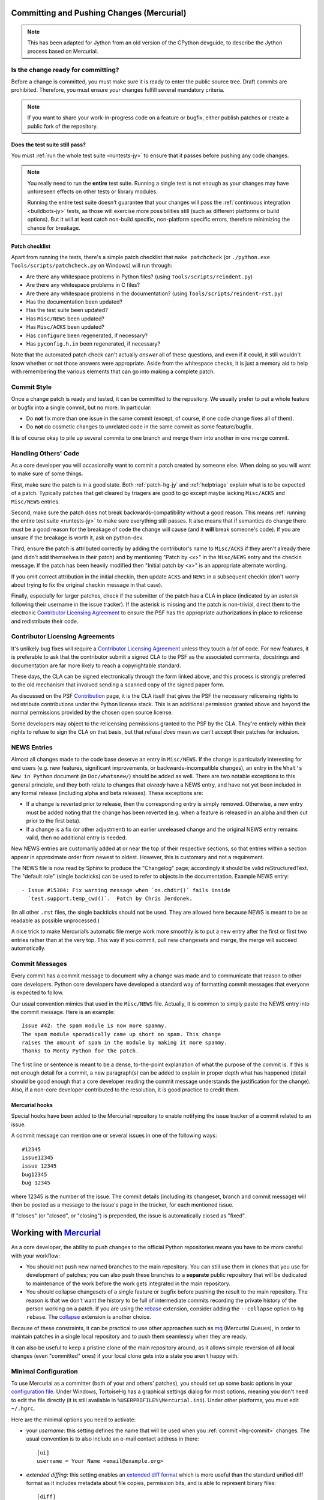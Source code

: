 .. Jython and Mercurial-specific companion to committing.rst,
   needed while we use Mercurial.

.. _committing-hg-jy:

Committing and Pushing Changes (Mercurial)
==========================================

.. note::
   This has been adapted for Jython from an old version of the CPython devguide,
   to describe the Jython process based on Mercurial.

Is the change ready for committing?
-----------------------------------

Before a change is committed, you must make sure it is ready to enter the
public source tree.  Draft commits are prohibited.  Therefore, you must
ensure your changes fulfill several mandatory criteria.

.. note::
   If you want to share your work-in-progress code on a feature or bugfix,
   either publish patches or create a public fork of the repository.


Does the test suite still pass?
'''''''''''''''''''''''''''''''

You must :ref:`run the whole test suite <runtests-jy>` to ensure that it
passes before pushing any code changes.

.. note::
   You really need to run the **entire** test suite.  Running a single test
   is not enough as your changes may have unforeseen effects on other tests
   or library modules.

   Running the entire test suite doesn't guarantee that your changes
   will pass the :ref:`continuous integration <buildbots-jy>` tests, as those
   will exercise more possibilities still (such as different platforms or
   build options).  But it will at least catch non-build specific,
   non-platform specific errors, therefore minimizing the chance for
   breakage.

Patch checklist
'''''''''''''''

Apart from running the tests, there's a simple patch checklist that
``make patchcheck`` (or ``./python.exe Tools/scripts/patchcheck.py`` on
Windows) will run through:

* Are there any whitespace problems in Python files?
  (using ``Tools/scripts/reindent.py``)
* Are there any whitespace problems in C files?
* Are there any whitespace problems in the documentation?
  (using ``Tools/scripts/reindent-rst.py``)
* Has the documentation been updated?
* Has the test suite been updated?
* Has ``Misc/NEWS`` been updated?
* Has ``Misc/ACKS`` been updated?
* Has ``configure`` been regenerated, if necessary?
* Has ``pyconfig.h.in`` been regenerated, if necessary?

Note that the automated patch check can't actually *answer* all of these
questions, and even if it could, it still wouldn't know whether or not
those answers were appropriate. Aside from the whitespace checks, it is just
a memory aid to help with remembering the various elements that can go into
making a complete patch.


Commit Style
------------

Once a change patch is ready and tested, it can be committed to the repository.
We usually prefer to put a whole feature or bugfix into a single commit, but no
more.  In particular:

* Do **not** fix more than one issue in the same commit (except, of course, if
  one code change fixes all of them).
* Do **not** do cosmetic changes to unrelated code in the same commit as some
  feature/bugfix.

It is of course okay to pile up several commits to one branch and merge them
into another in one merge commit.


Handling Others' Code
---------------------

As a core developer you will occasionally want to commit a patch created by
someone else. When doing so you will want to make sure of some things.

First, make sure the patch is in a good state. Both :ref:`patch-hg-jy` and
:ref:`helptriage`
explain what is to be expected of a patch. Typically patches that get cleared by
triagers are good to go except maybe lacking ``Misc/ACKS`` and ``Misc/NEWS``
entries.

Second, make sure the patch does not break backwards-compatibility without a
good reason. This means :ref:`running the entire test suite <runtests-jy>` to
make sure everything still passes. It also means that if semantics do change
there must be a good reason for the breakage of code the change will cause
(and it **will** break someone's code). If you are unsure if the breakage
is worth it, ask on python-dev.

Third, ensure the patch is attributed correctly by adding the contributor's
name to ``Misc/ACKS`` if they aren't already there (and didn't add themselves
in their patch) and by mentioning "Patch by <x>" in the ``Misc/NEWS`` entry
and the checkin message. If the patch has been heavily modified then "Initial
patch by <x>" is an appropriate alternate wording.

If you omit correct attribution in the initial checkin, then update ``ACKS``
and ``NEWS`` in a subsequent checkin (don't worry about trying to fix the
original checkin message in that case).

Finally, especially for larger patches, check if the submitter of the
patch has a CLA in place (indicated by an asterisk following their username
in the issue tracker). If the asterisk is missing and the patch is
non-trivial, direct them to the electronic `Contributor Licensing Agreement`_
to ensure the PSF has the appropriate authorizations in place to relicense
and redistribute their code.


Contributor Licensing Agreements
--------------------------------

It's unlikely bug fixes will require a `Contributor Licensing Agreement`_
unless they touch a *lot* of code. For new features, it is preferable to
ask that the contributor submit a signed CLA to the PSF as the associated
comments, docstrings and documentation are far more likely to reach a
copyrightable standard.

These days, the CLA can be signed electronically through the form linked
above, and this process is strongly preferred to the old mechanism that
involved sending a scanned copy of the signed paper form.

As discussed on the PSF Contribution_ page, it is the CLA itself that gives
the PSF the necessary relicensing rights to redistribute contributions under
the Python license stack. This is an additional permission granted above and
beyond the normal permissions provided by the chosen open source license.

Some developers may object to the relicensing permissions granted to the PSF
by the CLA. They're entirely within their rights to refuse to sign the CLA
on that basis, but that refusal *does* mean we can't accept their patches
for inclusion.

.. _Contribution: http://www.python.org/psf/contrib/
.. _Contributor Licensing Agreement:
   http://www.python.org/psf/contrib/contrib-form/


NEWS Entries
------------

Almost all changes made to the code base deserve an entry in ``Misc/NEWS``.
If the change is particularly interesting for end users (e.g. new features,
significant improvements, or backwards-incompatible changes), an entry in
the ``What's New in Python`` document (in ``Doc/whatsnew/``) should be added
as well.  There are two notable exceptions to this general principle, and they
both relate to changes that *already* have a NEWS entry, and have not yet
been included in any formal release (including alpha and beta releases).
These exceptions are:

* If a change is reverted prior to release, then the corresponding entry
  is simply removed. Otherwise, a new entry must be added noting that the
  change has been reverted (e.g. when a feature is released in an alpha and
  then cut prior to the first beta).

* If a change is a fix (or other adjustment) to an earlier unreleased change
  and the original NEWS entry remains valid, then no additional entry is
  needed.

New NEWS entries are customarily added at or near the top of their
respective sections, so that entries within a section appear in approximate
order from newest to oldest.  However, this is customary and not a
requirement.

The NEWS file is now read by Sphinx to produce the "Changelog" page; accordingly
it should be valid reStructuredText.  The "default role" (single backticks) can
be used to refer to objects in the documentation.  Example NEWS entry::

   - Issue #15304: Fix warning message when `os.chdir()` fails inside
     `test.support.temp_cwd()`.  Patch by Chris Jerdonek.

(In all other ``.rst`` files, the single backticks should not be used.  They are
allowed here because NEWS is meant to be as readable as possible unprocessed.)

A nice trick to make Mercurial’s automatic file merge work more smoothly is to
put a new entry after the first or first two entries rather than at the very
top.  This way if you commit, pull new changesets and merge, the merge will
succeed automatically.


Commit Messages
---------------

Every commit has a commit message to document why a change was made and to
communicate that reason to other core developers. Python core developers have
developed a standard way of formatting commit messages that everyone is
expected to follow.

Our usual convention mimics that used in the ``Misc/NEWS`` file.  Actually,
it is common to simply paste the NEWS entry into the commit message.  Here
is an example::

   Issue #42: the spam module is now more spammy.
   The spam module sporadically came up short on spam. This change
   raises the amount of spam in the module by making it more spammy.
   Thanks to Monty Python for the patch.

The first line or sentence is meant to be a dense, to-the-point explanation
of what the purpose of the commit is.  If this is not enough detail for a commit,
a new paragraph(s) can be added to explain in proper depth what has happened
(detail should be good enough that a core developer reading the commit message
understands the justification for the change).  Also, if a non-core developer
contributed to the resolution, it is good practice to credit them.

Mercurial hooks
'''''''''''''''

Special hooks have been added to the Mercurial repository to enable notifying
the issue tracker of a commit related to an issue.

A commit message can mention one or several issues in one of the following
ways::

   #12345
   issue12345
   issue 12345
   bug12345
   bug 12345

where 12345 is the number of the issue. The commit details (including its
changeset, branch and commit message) will then be posted as a message to the
issue's page in the tracker, for each mentioned issue.

If "closes" (or "closed", or "closing") is prepended, the issue is
automatically closed as "fixed".

Working with Mercurial_
=======================

As a core developer, the ability to push changes to the official Python
repositories means you have to be more careful with your workflow:

* You should not push new named branches to the main repository.  You can
  still use them in clones that you use for development of patches; you can
  also push these branches to a **separate** public repository that will be
  dedicated to maintenance of the work before the work gets integrated in the
  main repository.

* You should collapse changesets of a single feature or bugfix before pushing
  the result to the main repository.  The reason is that we don't want the
  history to be full of intermediate commits recording the private history
  of the person working on a patch.  If you are using the rebase_ extension,
  consider adding the ``--collapse`` option to ``hg rebase``.  The collapse_
  extension is another choice.

Because of these constraints, it can be practical to use other approaches
such as mq_ (Mercurial Queues), in order to maintain patches in a single
local repository and to push them seamlessly when they are ready.

It can also be useful to keep a pristine clone of the main repository around,
as it allows simple reversion of all local changes (even "committed" ones) if
your local clone gets into a state you aren't happy with.


.. _Mercurial: http://www.hg-scm.org/
.. _mq: http://mercurial.selenic.com/wiki/MqExtension
.. _rebase: http://mercurial.selenic.com/wiki/RebaseExtension
.. _collapse: http://mercurial.selenic.com/wiki/CollapseExtension


Minimal Configuration
---------------------

To use Mercurial as a committer (both of your and others' patches), you should
set up some basic options in your `configuration file`_.  Under Windows,
TortoiseHg has a graphical settings dialog for most options, meaning you
don't need to edit the file directly (it is still available in
``%USERPROFILE%\Mercurial.ini``).  Under other platforms, you must edit
``~/.hgrc``.

Here are the minimal options you need to activate:

* your *username*: this setting defines the name that will be used when you
  :ref:`commit <hg-commit>` changes.  The usual convention is to also include
  an e-mail contact address in there::

   [ui]
   username = Your Name <email@example.org>

* *extended diffing*: this setting enables an `extended diff format`_
  which is more useful than the standard unified diff format as it includes
  metadata about file copies, permission bits, and is able to represent
  binary files::

   [diff]
   git = on

Under Windows, you should also enable the `eol extension`_, which will
fix any Windows-specific line endings your text editor might insert when you
create or modify versioned files.  The public repository has a hook which
will reject all changesets having the wrong line endings, so enabling this
extension on your local computer is in your best interest.


.. _configuration file: http://www.selenic.com/mercurial/hgrc.5.html#files
.. _extended diff format: http://www.selenic.com/mercurial/hg.1.html#diffs
.. _eol extension: http://mercurial.selenic.com/wiki/EolExtension


Clones Setup
------------

There are several possible ways to set up your Mercurial clone(s).  If you are
a core developer, you often need to work on the different branches, so the best
approach is to have a separate clone/directory for each active branch.  If you
are a contributor, having a single clone might be enough.

Single Clone Approach
'''''''''''''''''''''

This approach has the advantage of being simpler because it requires a single
clone/directory, but, on the other hand, it requires you to recompile Python
every time you need to switch branch.  For this reason, this approach is not
suggested to core developers, but it's usually suitable for contributors.

See :ref:`checkout-jy` to find information about cloning and switching branches.

.. _multiple-clones:

Multiple Clones Approach
''''''''''''''''''''''''

This approach requires you to keep a separate clone/directory for each active
branch, but, on the other hand, it doesn't require you to switch branches and
recompile Python, so it saves times while merging and testing a patch on the
different branches.  For this reason, this approach is suggested to core
developers.

The easiest way to do this is by using the `share extension`_, that can be
enabled by adding the following lines to your ``~/.hgrc``::

   [extensions]
   share =

Once you have :ref:`cloned the hg.python.org/jython repository <checkout-jy>`
you can create the other shared clones using::

   $ hg share jython 2.7  # create a new shared clone
   $ cd 2.7                # enter the directory
   $ hg up 2.7             # switch to the 2.7 branch

You can then repeat the same operation for the other active branches.
This will create different clones/directories that share the same history.
This means that once you commit or pull new changesets in one of the clones,
they will be immediately available in all the other clones (note however that
while you only need to use ``hg pull`` once, you still need to use ``hg up``
in each clone to update its working copy).

If you don't want to specify ssh://hg@hg.python.org/jython every time you pull
or push, you should add to the ``.hg/hgrc`` files of the clones::

   [paths]
   default = ssh://hg@hg.python.org/jython

In order to apply a patch, commit, and merge it on all the branches, you can do
as follow::

   $ cd 2.7
   $ hg pull
   $ hg up
   $ hg import --no-c http://bugs.python.org/url/to/the/patch.diff
   $ # review, run tests, run `make patchcheck`
   $ hg ci -m '#12345: fix some issue.'
   $ # switch to 3.4 and port the changeset using `hg graft`
   $ cd ../3.4
   $ hg up
   $ hg graft 2.7
   $ # switch to 3.x, merge, commit, and push everything
   $ cd ../3.x
   $ hg up
   $ hg merge 3.4
   $ hg ci -m '#12345: merge with 3.4.'
   $ hg push

Unless noted otherwise, the rest of the page will assume you are using the
multiple clone approach, and explain in more detail these basic steps.

For more advanced explanations about :ref:`null merges <hg-null-merge>`,
:ref:`heads merges <hg-heads-merge>`, :ref:`merge conflicts
<hg-merge-conflicts>`, etc., see the :ref:`FAQs for core developers
<core-devs-faqs>`.

.. _share extension: http://mercurial.selenic.com/wiki/ShareExtension


Active branches
---------------

If you do ``hg branches`` you will see a :ref:`list of branches <listbranch>`.
``default`` is the in-development branch, and is the only branch that receives
new features.  The other branches only receive bug fixes or security fixes.
Depending on what you are committing (feature, bug fix, or security fix), you
should commit to the oldest branch applicable, and then forward-port until the
in-development branch.


Merging order
-------------

There are two separate lines of development: one for Python 2 (the ``2.x``
branches) and one for Python 3 (the ``3.x`` branches and ``default``).
You should *never* merge between the two major versions (2.x and 3.x) ---
only between minor versions (e.g. 3.x->3.y).  The merge always happens from
the oldest applicable branch to the newest branch within the same major
Python version.


.. _branch-merge-hg-jy:

Merging between different branches (within the same major version)
------------------------------------------------------------------

Assume that Python 3.5 is the current in-development version of Python and that
you have a patch that should also be applied to Python 3.4.  To properly port
the patch to both versions of Python, you should first apply the patch to
Python 3.4::

   cd 3.4
   hg import --no-commit patch.diff
   # Compile; run the test suite
   hg ci -m '#12345: fix some issue.'

Then you can switch to the ``3.5`` clone, merge, run the tests and commit::

   cd ../3.5
   hg merge 3.4
   # Fix any conflicts (e.g. ``hg revert -r default Misc/NEWS``); compile; run the test suite
   hg ci -m '#12345: merge with 3.4.'

If you are not using the share extension, you will need to use
``hg pull ../3.4`` before being able to merge.

.. note::
   Even when porting an already committed patch, you should *still* check the
   test suite runs successfully before committing the patch to another branch.
   Subtle differences between two branches sometimes make a patch bogus if
   ported without any modifications.


Porting changesets between the two major Python versions (2.x and 3.x)
----------------------------------------------------------------------

Assume you just committed something on ``2.7``, and want to port it to ``3.4``.
You can use ``hg graft`` as follow::

   cd ../3.4
   hg graft 2.7

This will port the latest changeset committed in the 2.7 clone to the 3.4 clone.
``hg graft`` always commits automatically, except in case of conflicts, when
you have to resolve them and run ``hg graft --continue`` afterwards.
Instead of the branch name you can also specify a changeset id, and you can
also graft changesets from 3.x to 2.7.

On older version of Mercurial where ``hg graft`` is not available, you can use::

    cd ../3.4
    hg export 2.7 | hg import -

The result will be the same, but in case of conflict this will create ``.rej``
files rather than using Mercurial merge capabilities.

A third option is to apply manually the patch on ``3.4``.  This is convenient
when there are too many differences with ``2.7`` or when there is already a
specific patch for ``3.4``.

.. warning::
   Never use ``hg merge`` to port changes between 2.x and 3.x (or vice versa).


Long-term development of features
---------------------------------

If you want to work on a feature long-term (perhaps you're implementing a
PEP), you will probably want to publish your work in a dedicated repository.
The following instructions will help you do so on `hg.python.org
<http://hg.python.org>`_'s infrastructure without requiring a lot of upload
bandwidth.

Go to the main repository's Web page (http://hg.python.org/jython/); there
you find a button labelled "server-side clone", which you can click on to
display a Web form.  Enter the relative path of the repository you want to
create on the server, for example ``features/mywork``; and press the button.
A new repository gets created on the server with all the changesets of the
original repository (it will seem very fast; this is normal).

You can now do a local clone of this repository on your disk::

   $ hg clone ssh://hg@hg.python.org/features/mywork
   $ cd mywork

.. commented out: old instructions (without server-side cloning)

   First create a public (empty) repository on hg.python.org::

      $ hg init ssh://hg@hg.python.org/features/mywork

   And do a local clone of that repository on your disk::

      $ hg clone ssh://hg@hg.python.org/features/mywork
      $ cd mywork

   There, pull all the contents from the main repository, either from a local
   clone::

      $ hg pull ../jython
      $ hg update

   or directly from the network (which is of course slower)::

      $ hg pull http://hg.python.org/jython
      $ hg update

It is recommended that you create a new `named branch`_ for your work, so as
to easily track changes.  That named branch will exist in your feature
repository, but not in the main repository::

   $ hg branch mywork
   $ hg commit -m "Creating branch mywork"
   $ hg push --new-branch

You can now work on your feature, commit changes as you will, and push them
when desired::

   $ hg push

When you push them, they will land in the public repository at
``ssh://hg@hg.python.org/features/mywork`` (or
``http://hg.python.org/features/mywork`` for the read-only URL).  Other
people can clone the public repository and work on the code too.

When you want to synchronize with CPython's upstream changes, you can pull
from the main repository, either from its remote URL::

   $ hg pull http://hg.python.org/jython

or from a local clone that you may have on your disk (which is of course
faster)::

   $ hg pull ../jython

and merge all new changes from branch ``default`` to branch ``mywork``::

   $ hg branch
   mywork
   $ hg merge default

Rather than using a clone on ``python.org`` (which isn't particularly useful
for collaboration with folks that don't already have CPython commit rights),
Bitbucket_ also maintain an `up to date clone`_ of the main ``cpython``
repository that can be used as the basis for a new clone or patch queue.

.. _named branch: http://mercurial.selenic.com/wiki/NamedBranches
.. _Bitbucket: http://www.bitbucket.org
.. _up to date clone: https://bitbucket.org/mirror/cpython/overview


Uploading a patch for review
''''''''''''''''''''''''''''

In this scheme, your work will probably consist of many commits (some of
them merges).  If you want to upload a patch for review somewhere, you need
a single aggregate patch.  This is where having a dedicated named branch
``mywork`` gets handy.

First ensure that you have pulled *and merged* all changes from the main
repository, as explained above.  Then, assuming your :ref:`currently checked
out branch <hg-current-branch>` is still ``mywork``, simply do::

   $ hg diff -r default > mywork.patch

This will write to ``mywork.patch`` all the changes between ``default`` and
``mywork``.
